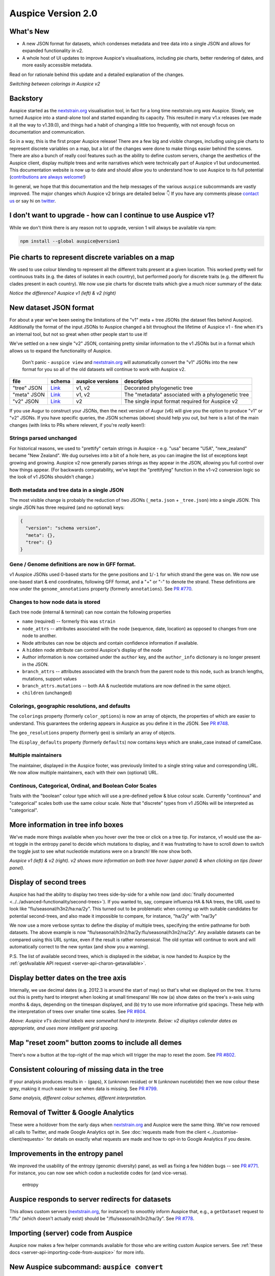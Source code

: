 Auspice Version 2.0
===================

What's New
----------

-  A new JSON format for datasets, which condenses metadata and tree data into a single JSON and allows for expanded functionality in v2.
-  A whole host of UI updates to improve Auspice's visualisations, including pie charts, better rendering of dates, and more easily accessible metadata.

Read on for rationale behind this update and a detailed explanation of the changes.

|auspice-v2-gif| *Switching between colorings in Auspice v2*

Backstory
---------

Auspice started as the `nextstrain.org <https://nextstrain.org>`__ visualisation tool, in fact for a long time nextstrain.org *was* Auspice. Slowly, we turned Auspice into a stand-alone tool and started expanding its capacity. This resulted in many v1.x releases (we made it all the way to v1.39.0), and things had a habit of changing a little too frequently, with not enough focus on documentation and communication.

So in a way, this is the first proper Auspice release! There are a few big and visible changes, including using pie charts to represent discrete variables on a map, but a lot of the changes were done to make things easier behind the scenes. There are also a bunch of really cool features such as the ability to define custom servers, change the aesthetics of the Auspice client, display multiple trees and write narratives which were technically part of Auspice v1 but undocumented. This documentation website is now up to date and should allow you to understand how to use Auspice to its full potential (`contributions are always welcome! <https://github.com/nextstrain/auspice/blob/-/DEV_DOCS.md>`__)

In general, we hope that this documentation and the help messages of the various ``auspice`` subcommands are vastly improved. The major changes which Auspice v2 brings are detailed below 👇 If you have any comments please `contact us <https://nextstrain.org/contact>`__ or say hi on `twitter <https://twitter.com/nextstrain>`__.

I don't want to upgrade - how can I continue to use Auspice v1?
---------------------------------------------------------------

While we don't think there is any reason not to upgrade, version 1 will always be available via npm:

.. code:: bash

   npm install --global auspice@version1

Pie charts to represent discrete variables on a map
---------------------------------------------------

We used to use colour blending to represent all the different traits present at a given location. This worked pretty well for continuous traits (e.g. the dates of isolates in each country), but performed poorly for discrete traits (e.g. the different flu clades present in each country). We now use pie charts for discrete traits which give a much nicer summary of the data:

|pie-charts| *Notice the difference? Auspice v1 (left) & v2 (right)*

New dataset JSON format
-----------------------

For about a year we've been seeing the limitations of the "v1" meta + tree JSONs (the dataset files behind Auspice). Additionally the format of the input JSONs to Auspice changed a bit throughout the lifetime of Auspice v1 - fine when it's an internal tool, but not so great when other people start to use it!

We've settled on a new single "v2" JSON, containing pretty similar information to the v1 JSONs but in a format which allows us to expand the functionality of Auspice.

   Don't panic - ``auspice view`` and `nextstrain.org <https://nextstrain.org>`__ will automatically convert the "v1" JSONs into the new format for you so all of the old datasets will continue to work with Auspice v2.

+-----------------+--------------------------------------------------------------------------------------------------+------------------+----------------------------------------------------+
| file            | schema                                                                                           | auspice versions | description                                        |
+=================+==================================================================================================+==================+====================================================+
| "tree" JSON     | `Link <https://github.com/nextstrain/augur/blob/master/augur/data/schema-export-v1-tree.json>`__ | v1, v2           | Decorated phylogenetic tree                        |
+-----------------+--------------------------------------------------------------------------------------------------+------------------+----------------------------------------------------+
| "meta" JSON     | `Link <https://github.com/nextstrain/augur/blob/master/augur/data/schema-export-v1-meta.json>`__ | v1, v2           | The "metadata" associated with a phylogenetic tree |
+-----------------+--------------------------------------------------------------------------------------------------+------------------+----------------------------------------------------+
| "v2" JSON       | `Link <https://github.com/nextstrain/augur/blob/master/augur/data/schema-export-v2.json>`__      | v2               | The single input format required for Auspice v2    |
+-----------------+--------------------------------------------------------------------------------------------------+------------------+----------------------------------------------------+

If you use Augur to construct your JSONs, then the next version of Augur (v6) will give you the option to produce "v1" or "v2" JSONs. If you have specific queries, the JSON schemas (above) should help you out, but here is a list of the main changes (with links to PRs where relevent, if you're *really* keen!):

Strings parsed unchanged
^^^^^^^^^^^^^^^^^^^^^^^^

For historical reasons, we used to "prettify" certain strings in Auspice - e.g. "usa" became "USA", "new_zealand" became "New Zealand". We dug ourselves into a bit of a hole here, as you can imagine the list of exceptions kept growing and growing. Auspice v2 now generally parses strings as they appear in the JSON, allowing you full control over how things appear. (For backwards compatability, we've kept the "prettifying" function in the v1-v2 conversion logic so the look of v1 JSONs shouldn't change.)

Both metadata and tree data in a single JSON
^^^^^^^^^^^^^^^^^^^^^^^^^^^^^^^^^^^^^^^^^^^^

The most visible change is probably the reduction of two JSONs (``_meta.json`` + ``_tree.json``) into a single JSON. This single JSON has three required (and no optional) keys:

.. code:: json

   {
     "version": "schema version",
     "meta": {},
     "tree": {}
   }

Gene / Genome definitions are now in GFF format.
^^^^^^^^^^^^^^^^^^^^^^^^^^^^^^^^^^^^^^^^^^^^^^^^

v1 Auspice JSONs used 0-based starts for the gene positions and ``1``/``-1`` for which strand the gene was on. We now use one-based start & end coordinates, following GFF format, and a "+" or "-" to denote the strand. These definitions are now under the ``genome_annotations`` property (formerly ``annotations``). See `PR #770 <https://github.com/nextstrain/auspice/pull/770>`__.

Changes to how node data is stored
^^^^^^^^^^^^^^^^^^^^^^^^^^^^^^^^^^

Each tree node (internal & terminal) can now contain the following properties

* ``name`` (required) -- formerly this was ``strain``
* ``node_attrs`` -- attributes associated with the node (sequence, date, location) as opposed to changes from one node to another.
* Node attributes can now be objects and contain confidence information if available.
* A ``hidden`` node attribute can control Auspice's display of the node
* Author information is now contained under the ``author`` key, and the ``author_info`` dictionary is no longer present in the JSON.
* ``branch_attrs`` -- attributes associated with the branch from the parent node to this node, such as branch lengths, mutations, support values
* ``branch_attrs.mutations`` -- both AA & nucleotide mutations are now defined in the same object.
* ``children`` (unchanged)

Colorings, geographic resolutions, and defaults
^^^^^^^^^^^^^^^^^^^^^^^^^^^^^^^^^^^^^^^^^^^^^^^

The ``colorings`` property (formerly ``color_options``) is now an array of objects, the properties of which are easier to understand. This guarantees the ordering appears in Auspice as you define it in the JSON. See `PR #748 <https://github.com/nextstrain/auspice/pull/748>`__.

The ``geo_resolutions`` property (formerly ``geo``) is similarly an array of objects.

The ``display_defaults`` property (formerly ``defaults``) now contains keys which are snake_case instead of camelCase.

Multiple maintainers
^^^^^^^^^^^^^^^^^^^^

The maintainer, displayed in the Auspice footer, was previously limited to a single string value and corresponding URL. We now allow multiple maintainers, each with their own (optional) URL.

Continous, Categorical, Ordinal, and Boolean Color Scales
^^^^^^^^^^^^^^^^^^^^^^^^^^^^^^^^^^^^^^^^^^^^^^^^^^^^^^^^^

Traits with the "boolean" colour type which will use a pre-defined yellow & blue colour scale. Currently "continous" and "categorical" scales both use the same colour scale. Note that "discrete" types from v1 JSONs will be interpreted as "categorical".

More information in tree info boxes
-----------------------------------

We've made more things available when you hover over the tree or click on a tree tip. For instance, v1 would use the aa-nt toggle in the entropy panel to decide which mutations to display, and it was frustrating to have to scroll down to switch the toggle just to see what nucleotide mutations were on a branch! We now show both.

|more-tree-info| *Auspice v1 (left) & v2 (right). v2 shows more information on both tree hover (upper panel) & when clicking on tips (lower panel).*

Display of second trees
-----------------------

Auspice has had the ability to display two trees side-by-side for a while now (and :doc:`finally documented <../../advanced-functionality/second-trees>`). If you wanted to, say, compare influenza HA & NA trees, the URL used to look like "flu/seasonal/h3n2/ha:na/2y". This turned out to be problematic when coming up with suitable candidates for potential second-trees, and also made it impossible to compare, for instance, "ha/2y" with "na/3y"

We now use a more verbose syntax to define the display of multiple trees, specifying the entire pathname for both datasets. The above example is now "flu/seasonal/h3n2/ha/2y:flu/seasonal/h3n2/na/2y". Any available datasets can be compared using this URL syntax, even if the result is rather nonsensical. The old syntax will continue to work and will automatically correct to the new syntax (and show you a warning).

P.S. The list of available second trees, which is displayed in the sidebar, is now handed to Auspice by the :ref:`getAvailable API request <server-api-charon-getavailable>`.

Display better dates on the tree axis
-------------------------------------

Internally, we use decimal dates (e.g. 2012.3 is around the start of may) so that's what we displayed on the tree. It turns out this is pretty hard to interpret when looking at small timespans! We now (a) show dates on the tree's x-axis using months & days, depending on the timespan displayed, and (b) try to use more informative grid spacings. These help with the interpretation of trees over smaller time scales. See `PR #804 <https://github.com/nextstrain/auspice/pull/804>`__.

|time-labels| *Above: Auspice v1's decimal labels were somewhat hard to interprete. Below: v2 displays calendar dates as appropriate, and uses more intelligent grid spacing.*

Map "reset zoom" button zooms to include all demes
--------------------------------------------------

There's now a button at the top-right of the map which will trigger the map to reset the zoom. See `PR #802 <https://github.com/nextstrain/auspice/pull/802>`__.

Consistent colouring of missing data in the tree
------------------------------------------------

If your analysis produces results in ``-`` (gaps), ``X`` (unknown residue) or ``N`` (unknown nucelotide) then we now colour these grey, making it much easier to see when data is missing. See `PR #799 <https://github.com/nextstrain/auspice/pull/799>`__.

|base-colours| *Same analysis, different colour schemes, different interpretation.*

Removal of Twitter & Google Analytics
-------------------------------------

These were a holdover from the early days when `nextstrain.org <https://nextstrain.org>`__ and Auspice were the same thing. We've now removed all calls to Twitter, and made Google Analytics opt in. See :doc:`requests made from the client <../customise-client/requests>` for details on exactly what requests are made and how to opt-in to Google Analytics if you desire.

Improvements in the entropy panel
---------------------------------

We improved the usability of the entropy (genomic diversity) panel, as well as fixing a few hidden bugs -- see `PR #771 <https://github.com/nextstrain/auspice/pull/771>`__. For instance, you can now see which codon a nucleotide codes for (and vice-versa).

.. figure:: ../assets/v2-entropy.gif
   :alt: entropy

   entropy

Auspice responds to server redirects for datasets
-------------------------------------------------

This allows custom servers (`nextstrain.org <https://nextstrain.org>`__, for instance!) to smoothly inform Auspice that, e.g., a ``getDataset`` request to "/flu" (which doesn't actually exist) should be "/flu/seasonal/h3n2/ha/3y". See `PR #778 <https://github.com/nextstrain/auspice/pull/778>`__.

Importing (server) code from Auspice
------------------------------------

Auspice now makes a few helper commands available for those who are writing custom Auspice servers. See :ref:`these docs <server-api-importing-code-from-auspice>` for more info.

New Auspice subcommand: ``auspice convert``
-------------------------------------------

This is a utility command to convert between dataset formats. Currently, it only converts "Auspice v1" JSONs into "Auspice v2" JSONs, using the same code that is :ref:`programatically importable <server-api-convertfromv1>`.

Right now, ``auspice view`` will automatically convert "v1" JSONs into "v2" JSONs, so there's no need to do this yourself.

Ability to show a "build" source URL in the sidebar
---------------------------------------------------

Auspice used to contain some hard-coded logic which was used by nextstrain to display a link to the GitHub repo behind community URLs. We have now generalised this, and the :ref:`getAvailable API request <server-api-charon-getavailable>` can define a ``buildUrl`` property for each dataset which auspice will display in the sidebar.

``auspice view`` uses a custom Auspice client if present
--------------------------------------------------------

It's possible to use ``auspice build`` to :doc:`build a custom auspice client <../customise-client/overview>`. If this has been done, then running ``auspice view`` will serve it -- before you had to run ``auspice view --customBuild``. This streamlines generating custom auspice bundles and serving them locally.

.. |auspice-v2-gif| image:: ../assets/v2-pie-charts.gif
.. |pie-charts| image:: ../assets/v2-pie-charts.png
.. |more-tree-info| image:: ../assets/v2-tree-info.png
.. |time-labels| image:: ../assets/v2-time-labels.png
.. |base-colours| image:: ../assets/v2-base-colours.png
